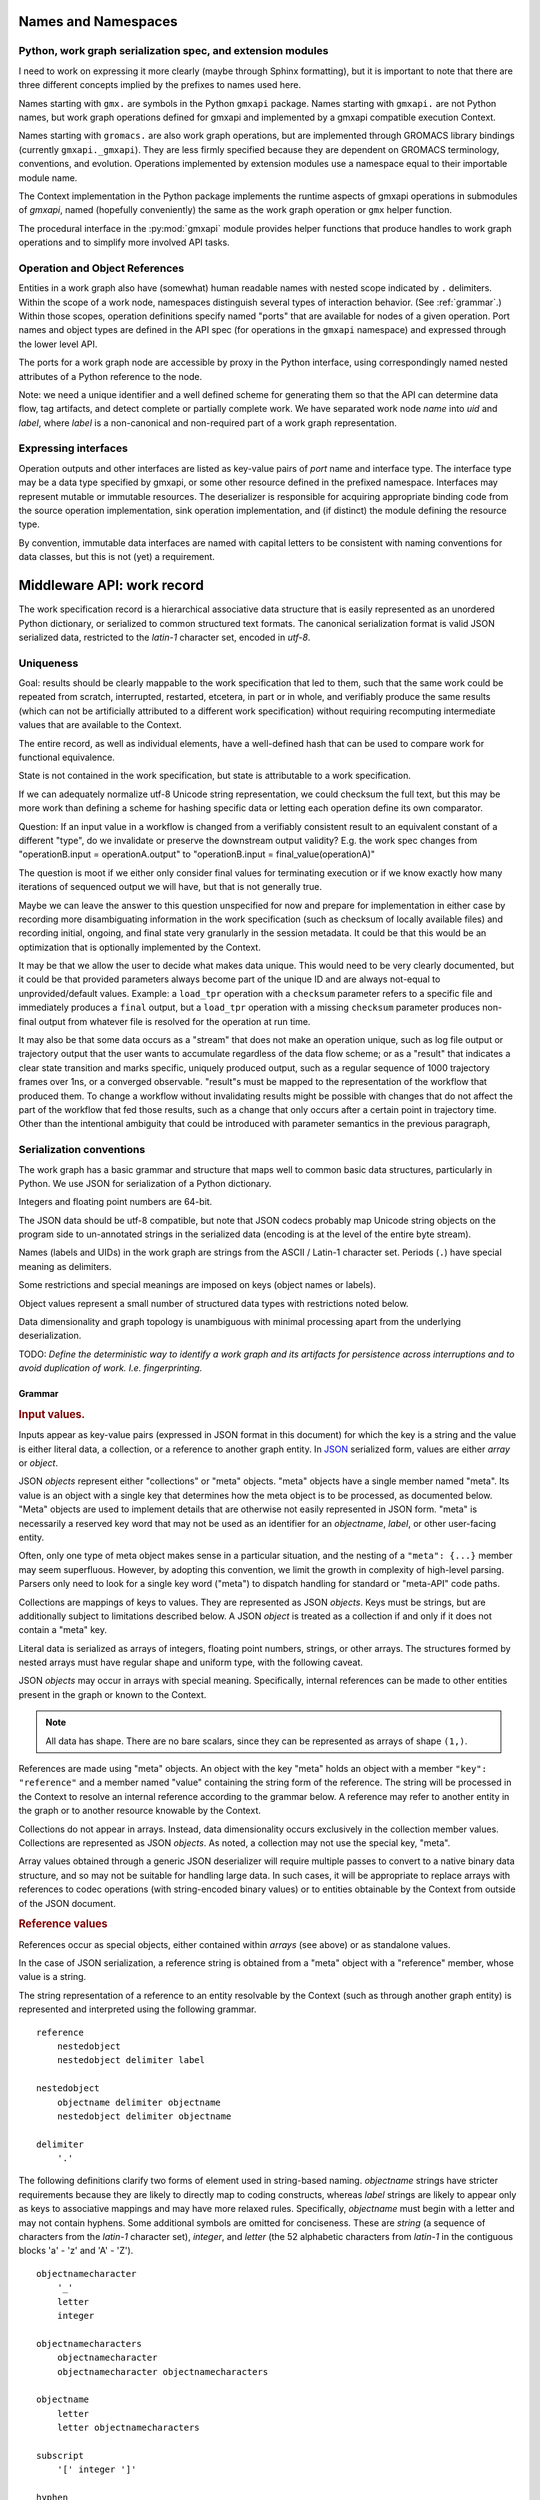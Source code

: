 Names and Namespaces
====================

Python, work graph serialization spec, and extension modules
------------------------------------------------------------

I need to work on expressing it more clearly (maybe through Sphinx formatting),
but it is important to note that there are three different concepts implied by
the prefixes to names used here.

Names starting with ``gmx.`` are symbols in the Python ``gmxapi`` package.
Names starting with ``gmxapi.`` are not Python names, but work graph operations
defined for gmxapi and implemented by a gmxapi compatible execution Context.

Names starting with ``gromacs.`` are also work graph operations, but are implemented
through GROMACS library bindings (currently ``gmxapi._gmxapi``).
They are less firmly specified because they
are dependent on GROMACS terminology, conventions, and evolution.
Operations implemented by extension modules use a namespace equal to their importable module name.

The Context implementation in the Python package implements the runtime aspects
of gmxapi operations in submodules of *gmxapi*, named (hopefully conveniently) the
same as the work graph operation or ``gmx`` helper function.

The procedural interface in the :py:mod:`gmxapi` module provides helper functions that produce handles to work graph
operations and to simplify more involved API tasks.

Operation and Object References
-------------------------------

Entities in a work graph also have (somewhat) human readable names with nested
scope indicated by ``.`` delimiters. Within the scope of a work node, namespaces
distinguish several types of interaction behavior. (See :ref:`grammar`.)
Within those scopes, operation definitions specify named "ports" that are
available for nodes of a given operation.
Port names and object types are defined in the API spec (for operations in the ``gmxapi``
namespace) and expressed through the lower level API.

The ports for a work graph node are accessible by proxy in the Python interface,
using correspondingly named nested attributes of a Python reference to the node.

Note: we need a unique identifier and a well defined scheme for generating them so
that the API can determine data flow, tag artifacts, and detect complete or partially
complete work. We have separated work node *name* into *uid*
and *label*, where *label* is a non-canonical and non-required part of a work
graph representation.

Expressing interfaces
---------------------

Operation outputs and other interfaces are listed as key-value pairs of *port*
name and interface type. The interface type may be a data type specified by
gmxapi, or some other resource defined in the prefixed namespace. Interfaces
may represent mutable or immutable resources. The deserializer is responsible
for acquiring appropriate binding code from the source operation implementation,
sink operation implementation, and (if distinct) the module defining the
resource type.

By convention, immutable data interfaces are named with capital letters to be
consistent with naming conventions for data classes, but this is not (yet) a
requirement.

Middleware API: work record
===========================

The work specification record is a hierarchical associative data structure that is easily represented as an unordered
Python dictionary, or serialized to common structured text formats.
The canonical serialization format is valid JSON serialized data, restricted to the *latin-1* character set,
encoded in *utf-8*.

Uniqueness
----------

Goal: results should be clearly mappable to the work specification that led to them, such that the same work could be
repeated from scratch, interrupted, restarted, etcetera, in part or in whole, and verifiably produce the same results
(which can not be artificially attributed to a different work specification) without requiring recomputing intermediate
values that are available to the Context.

The entire record, as well as individual elements, have a well-defined hash that can be used to compare work for
functional equivalence.

State is not contained in the work specification, but state is attributable to a work specification.

If we can adequately normalize utf-8 Unicode string representation, we could checksum the full text,
but this may be more work than defining a scheme for hashing specific data or letting each operation define its own
comparator.

Question: If an input value in a workflow is changed from a verifiably consistent result to an equivalent constant of a
different "type", do we invalidate or preserve the downstream output validity? E.g. the work spec changes from
"operationB.input = operationA.output" to "operationB.input = final_value(operationA)"

The question is moot if we either only consider final values for terminating execution or if we know exactly how many
iterations of sequenced output we will have, but that is not generally true.

Maybe we can leave the answer to this question unspecified for now and prepare for implementation in either case by
recording more disambiguating information in the work specification (such as checksum of locally available files) and
recording initial, ongoing, and final state very granularly in the session metadata. It could be that this would be
an optimization that is optionally implemented by the Context.

It may be that we allow the user to decide what makes data unique. This would need to be very clearly documented, but
it could be that provided parameters always become part of the unique ID and are always not-equal to unprovided/default
values. Example: a ``load_tpr`` operation with a ``checksum`` parameter refers to a specific file and immediately
produces a ``final`` output, but a ``load_tpr`` operation with a missing ``checksum`` parameter produces non-final
output from whatever file is resolved for the operation at run time.

It may also be that some data occurs as a "stream" that does not make an operation unique, such as log file output or
trajectory output that the user wants to accumulate regardless of the data flow scheme; or as a "result" that indicates
a clear state transition and marks specific, uniquely produced output, such as a regular sequence of 1000 trajectory
frames over 1ns, or a converged observable. "result"s must be mapped to the representation of the
workflow that produced them. To change a workflow without invalidating results might be possible with changes that do
not affect the part of the workflow that fed those results, such as a change that only occurs after a certain point in
trajectory time. Other than the intentional ambiguity that could be introduced with parameter semantics in the previous
paragraph,

Serialization conventions
-------------------------

The work graph has a basic grammar and structure that maps well to common basic data structures,
particularly in Python.
We use JSON for serialization of a Python dictionary.

Integers and floating point numbers are 64-bit.

The JSON data should be utf-8 compatible, but note that JSON codecs probably map Unicode string
objects on the program side to un-annotated strings in the serialized data
(encoding is at the level of the entire byte stream).

Names (labels and UIDs) in the work graph are strings from the ASCII / Latin-1 character set.
Periods (``.``) have special meaning as delimiters.

Some restrictions and special meanings are imposed on keys (object names or labels).

Object values represent a small number of structured data types with restrictions
noted below.

Data dimensionality and graph topology is unambiguous with minimal processing
apart from the underlying deserialization.

TODO:
*Define the deterministic way to identify a work graph and its artifacts for
persistence across interruptions and to avoid duplication of work. I.e. fingerprinting.*

.. _grammar:

Grammar
~~~~~~~

.. rubric:: Input values.

Inputs appear as key-value pairs (expressed in JSON format in this document) for
which the key is a string and the value is either literal data, a collection,
or a reference to another graph entity.
In `JSON <http://www.json.org>`_ serialized form, values are either *array* or
*object*.

JSON *objects* represent either "collections" or "meta" objects. "meta" objects have
a single member named "meta". Its value is an object with a single key that
determines how the meta object is to be processed, as documented below.
"Meta" objects are used to implement details that are otherwise not easily
represented in JSON form. "meta" is necessarily a reserved key word that may not
be used as an identifier for an *objectname*, *label*, or other user-facing entity.

Often, only one type of meta object makes sense in a particular situation, and
the nesting of a ``"meta": {...}`` member may seem superfluous. However, by
adopting this convention, we limit the growth in complexity of high-level parsing.
Parsers only need to look for a single key word ("meta") to dispatch handling
for standard or "meta-API" code paths.

Collections are mappings of keys to values. They are represented as JSON *objects*.
Keys must be strings, but are additionally subject to limitations described below.
A JSON *object* is treated as a collection if and only if it does not contain a
"meta" key.

Literal data is serialized as arrays of integers,
floating point numbers, strings, or other arrays.
The structures formed by
nested arrays must have regular shape and uniform type,
with the following caveat.

JSON *objects* may occur in arrays with special meaning.
Specifically, internal references can be made to other entities present in the
graph or known to the Context.

.. note:: All data has shape. There are no bare scalars, since they can be
   represented as arrays of shape ``(1,)``.

.. todo:: How should we optimize arrays of strings? We could let arrays contain
   references to long strings defined as separate 1-dimensional objects, but
   that would include expanding the schema to allow arrays of references, which
   we have avoided in the current document because of the challenges of
   disambiguating strings from references in the serialized form.

.. todo:: We should explore whether additional specification is warranted to
   describe a meta-API for light-weight operations, generalizing the internal
   reference scheme. Object key-value pairs are processed as meta-data for
   light-weight operations, such as to implement references to other entities
   present in the graph or known to the Context.

References are made using "meta" objects. An object with the key "meta"
holds an object with a member ``"key": "reference"`` and a member named "value"
containing the string form of the reference. The string will be processed in the
Context to resolve an internal reference according to the grammar below.
A reference may refer to another entity in the graph or to another resource
knowable by the Context.

Collections do not appear in arrays. Instead, data dimensionality occurs
exclusively in the collection member values. Collections are represented as
JSON *objects*. As noted, a collection may not use the special key, "meta".

Array values obtained through a generic JSON deserializer will require multiple
passes to convert to a native binary data structure, and so may not be suitable
for handling large data. In such cases, it will be appropriate to replace arrays
with references to codec operations (with string-encoded binary values) or to
entities obtainable by the Context from outside of the JSON document.

.. rubric:: Reference values

References occur as special objects, either contained within *arrays* (see above)
or as standalone values.

In the case of JSON serialization, a reference string is obtained from a "meta"
object with a "reference" member, whose value is a string.

The string representation of a reference to an entity resolvable by the Context
(such as through another graph entity) is represented and interpreted using the
following grammar.

::

    reference
        nestedobject
        nestedobject delimiter label

    nestedobject
        objectname delimiter objectname
        nestedobject delimiter objectname

    delimiter
        '.'

The following
definitions clarify two forms of element used in string-based naming. *objectname*
strings have stricter requirements because they are likely to directly map to
coding constructs, whereas *label* strings are likely to appear only as keys to
associative mappings and may have more relaxed rules. Specifically, *objectname*
must begin with a letter and may not contain hyphens.
Some additional symbols are omitted for conciseness.
These are *string* (a sequence of characters from the *latin-1* character set),
*integer*, and *letter* (the 52 alphabetic characters from *latin-1* in the
contiguous blocks 'a' - 'z' and 'A' - 'Z').

::

    objectnamecharacter
        '_'
        letter
        integer

    objectnamecharacters
        objectnamecharacter
        objectnamecharacter objectnamecharacters

    objectname
        letter
        letter objectnamecharacters

    subscript
        '[' integer ']'

    hyphen
        '-'

    underscore
        '_'

    labelcharacter
        hyphen
        underscore
        letter
        integer

    labelcharacters
        labelcharacter
        labelcharacter labelcharacters

    label
        labelcharacters
        label subscript
        label delimiter label

.. rubric:: Output values and interfaces

Operation nodes express ownership of resources by enumerating *ports*, which
may be nested.

In JSON, *ports* are expressed as object members. A port *name* is used as a
key, and the value is either a meta object the port resource,
or a collection of nested named *ports*.

The *name* should be user-friendly, but may be almost any sequence of
*labelcharacters* that is unique in the scope of the node outputs and suitable
for reference, as described above.

The "output" port of the node is reserved for immutable resources. It may
describe an immutable type or a collection of nested outputs.

The key word "meta" is reserved, and may not be used as an output name.

The "interface" port of the node is used (by convention) for mutable resources,
or interfaces that the interpreting Context will not be responsible for
resolving into directed acyclic flow of immutable data events. References to
"interface" or nested ports warrant either coscheduling or dispatch/delegation
to another Context implementation.

.. rubric:: Resource metadata

A meta object with the key "resource" provides metadata for a resource.
Resource meta objects have a string-valued member "type" and an array-valued
member "shape".

"type" is an *objectname* that the Context is able to resolve as an API entry
point providing the operation interface and, thus, the various API-specified
helpers for describing and instantiating graph nodes.

"shape" is a sequence giving the size of each dimension from the outside in.

Example: A single scalar integer output::

    "output": { "meta": { "resource": { "type": "gmxapi.Integer64", "shape": [1] } } }

Example: Output from an MD ensemble simulation with 10 members::

    "output":
    {
        "parameters":
        {
            "meta":
            {
                "resource":
                {
                    "type": "gmxapi.Mapping",
                    "shape": [10]
                }
            }
        },
        "trajectory":
        {
            "meta":
            {
                "resource":
                {
                    "type": "gmxapi.simulation.Trajectory",
                    "shape": [10]
                }
            }
        }
    }

.. todo::   Note that "mapping"s and "collection"s may often be interchangeable, but in the
            current specification we do not require that the keys and value types of a
            Mapping are known before run time. This may not be tenable in the long run.
            Similarly, we need to clarify the situations under which we may and may not know
            the dimensionality or dimension sizes of array data before run time.

.. todo:: Special meaning for bare string values? We have not specified an
          interpretation for input object members with bare string values. We
          could allow automatic treatment of such members as references.

.. todo:: Labels as references? We are currently requiring that references use
          the explicit object reference structured grammar. Since we do not
          allow periods (``.``) to be used in *labels*, we could treat reference
          strings that do not contain periods as *labels* that must resolve in
          the current graph. This would probably be a lot of parsing burden, so
          the benefit would need to be clearer.

Topology
~~~~~~~~

The topology of the graph data is well defined in the serialized record.
API handles may have implicit higher dimensions accommodating parallel computation,
but the graph data dimensions are explicitly represented in both operation
input and output.

Dimensionality of an input value is either the dimensionality of an input array
or the dimensionality of a referenced resource.

Dimensionality of a resource is determined by its *shape* value. Note that the
type may describe a schema in terms of another dimensioned type. Resolution of
such a resource to a simple higher dimensional object is an implementation
detail, but dimensions added by resolving references or types are considered
nested, and therefore inner dimensions. If other data shaping needs to occur or
to be represented in the graph, then helper operations may be used to consolidate
the data representation.

For example, a ``join_arrays`` operation may accept inputs of array compatible
references from different source types to establish an "output" port with a
single type and shape.

Graph and node Schema
---------------------

When an element is being evaluated for deserialization / instantiation, the
*namespace* and *operation* are looked up in the API registry for a dispatching
factory function. If no registry entry is found, attempts to *import* an
operation implementation, attempting to treat *operation* as an importable
entity relative to a *namespace* module.

The work graph record contains two top-level keys.

version
  Schema version.

  .. versionchanged:: 0.1
     Second generation work specification schema denoted by the *version* string
     *gmxapi_graph_0_2*

elements
  Associative map of node specifications, keyed by *uid*.

Each *element* contains the following (required) keys.

namespace
  Scope of the operation implementation. Interpreted as an importable module in
  a Python Context.

operation
  Name of an Operation. Used to determine the registration key for an operation
  implementation, the name of the Operation helper function, and the *uid*
  prefix for nodes. For Python Contexts, assumed to be an importable entity from
  *namespace*

input
  .. versionadded:: 0.1

  Immutable data sources. Either a dictionary (keyed by the Operation's named
  inputs) or a string reference to another graph element with a compatible
  output interface.

depends
  .. versionchanged:: 0.1

  List of entities with which the operation director code will be given a chance
  to *bind* when launching work. Constrains the sequence with which nodes are
  processed.
  *TODO: deprecate?* This is left over from the first generation work
  specification. It may contain redundant information as we transition to
  explicit *input* and *output*, and is not particularly evocative with regard
  to binding mutable resources.

Each *element* may contain the following (optional) keys.

label
  .. versionadded:: 0.0.8

  A human-readable, user-provided node name that allows convenient look-up of
  context-managed resources.
  It must be unique in a Context,
  but does not affect the uniqueness of the node outputs.

Depending on the operation implementation and instance, an *element* may contain
the following keys.

output
  .. versionadded:: 0.1

  Names and types of the (immutable) data sources generated by the node. For
  various reasons, the exact names and types of operation outputs cannot always
  be known until the node is created (operation is instantiated). The output
  names and types can be used for validation when adding dependent operations
  to the graph.

interface
  .. versionadded:: 0.1

  List of named *ports* providing mutable resources. For instance, MD extension
  code may advertise itself as a pluggable force calculation with a
  *interface.potential* port.

.. _simulation input:

Simulation input
~~~~~~~~~~~~~~~~

The API conventions allow for specification of certain hierarchical data for
collaborating operations. For instance, we currently expect that a simulation
operation like *mdrun* accepts, as a complete input pack, the output of operations
such as *modify_input* or *read_tpr*. Such a standardized pack is defined by a
consistent set of data names and types.

Note that *simulation_state* is a mutable internal aspect of *mdrun* that must
be checkpointed, but that is a detail of the operation implementation in a
particular Context. Its exposure in the work graph indicates the immutable data
with which the operation is initialized when the initial work graph state is
established.

.. todo:: Revise definition of simulation input data wrt microstate vs. molecular force field.

   We had previously tentatively settled on the following components of the data
   represented by the pair of TPR file data and simulation checkpoint data.

   * parameters: simulation parameters that define the computational algorithm to apply
   * simulation_state: the stateful data of the MD implementation not usually
     provided as explicit inputs
   * structure or conformation: the atomic data and/or molecular primary structure configuration
   * topology: the molecular force field data

   The last two bullets are problematic because the data structures are generally
   coupled. It seems sensible to distinguish phase space data (microstate) from
   higher level model information,
   but it is not clear how best to divide information on atom typing, bonds,
   force field parameters, and additional force field metadata.

Deserialization heuristics
--------------------------

Deserialization requires at least two passes to produce a verifiably valid
in-memory work description.

First, elements must be individually processed from the associative data structure,
at which time the element dependencies can only be recorded.

Once all elements are read, a directed acyclic graph can be established using
the topology implied by the named inputs and outputs.

In the most naive implementation, we use a recursive search to pop elements from
the set of elements in topologically valid order. We can then apply the same
logic as is used when validating client input to build an always-valid DAG, one
element at a time. Specifically, nodes are not modifiable after addition, so
input dependencies must be resolvable when a node is added.

.. versionadded:: 0.0.0

    For records with *version: gmxapi_workspec_0_1*,
    operation instantiation is mediated during Session launch by the *depends*
    field of each element. The binding protocol is unspecified, but a dependent
    node builder is *subscribed* to the builder of the dependency before the
    builders are called in topologically valid order, as determined by the DAG
    implied by the *depends* network.

.. seealso::

   `DOI 10.1093/bioinformatics/bty484 <https://doi.org/10.1093/bioinformatics/bty484>`_

.. versionchanged:: 0.1

    For records with *version: gmxapi_graph_0_2*
    inputs, outputs, and other interfaces are explicitly represented in the
    data structure.
    Input ports names and types are specified by the API. Bound arguments are
    included in the record.
    Output ports are determined by querying the operation, so the available keys
    and types are included in the record.

Note that, in the examples, *element* keys are calculated deterministically
by the framework to uniquely identify a node (and its output) in terms of a
specified operation behavior and the inputs to the node.

Angle brackets and the names they enclose (e.g. *<symbol>*) are not literal,
representing variable data or values explained in this text.

*<hash>* indicates a MIME-like (latin-1 compatible, base-64 encoded) string
representation of the unique features of the operation node. This value is
calculated by the Context with help from the Operation definition.

Immutable data resources are produced as outputs and consumed as inputs.
Additionally, some operations have interdependencies or data flow that cannot
be resolved at the level of the work graph. We refer to these interactions
collectively as *mutable* resources. For simplicity, we declare one operation
to be the provider of the resource, and other operations as subscribers.

This allows us to use the DAG topology to construct a graph of operation
Directors and subscription relationships.
Dependency order affects order of instantiation and the direction of binding
operations at session launch.

.. rubric:: Rules of thumb

* An element can not depend on another element that is not in the work specification.
  *Caveat: we probably need a special operation just to expose the results of a different work flow.*
* Dependency direction affects sequencing of Director calls when launching a session,
  but also may be used at some point to manage checkpoints or data flow state
  checks at a higher level than the execution graph.

Question: What do we want to say about the topology due to outputs that are
arrays? Generally, it is hard to know the size and shape of an array before the
operation executes. Can topology be dynamic? Should we insist that array
dimensionality must asserted when the node is created? Or are we simply not able
to scatter from arrays that are operation outputs?

Reference implementation
========================

A reference implementation in Python can heavily rely on the ``json`` module,
supplemented through the *object_hook* and *object_pairs_hook* to the
``json.JSONDecoder``.

Note that it is non-trivial to deserialize JSON arrays directly to native arrays
for several reasons related to the flexibility of allowed array data in the JSON
document (most notably, the dimensionality).
